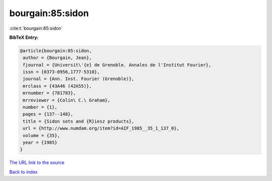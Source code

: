 bourgain:85:sidon
=================

:cite:t:`bourgain:85:sidon`

**BibTeX Entry:**

.. code-block:: bibtex

   @article{bourgain:85:sidon,
    author = {Bourgain, Jean},
    fjournal = {Universit\'{e} de Grenoble. Annales de l'Institut Fourier},
    issn = {0373-0956,1777-5310},
    journal = {Ann. Inst. Fourier (Grenoble)},
    mrclass = {43A46 (42A55)},
    mrnumber = {781783},
    mrreviewer = {Colin\ C.\ Graham},
    number = {1},
    pages = {137--148},
    title = {Sidon sets and {R}iesz products},
    url = {http://www.numdam.org/item?id=AIF_1985__35_1_137_0},
    volume = {35},
    year = {1985}
   }
`The URL link to the source <ttp://www.numdam.org/item?id=AIF_1985__35_1_137_0}>`_


`Back to index <../By-Cite-Keys.html>`_
